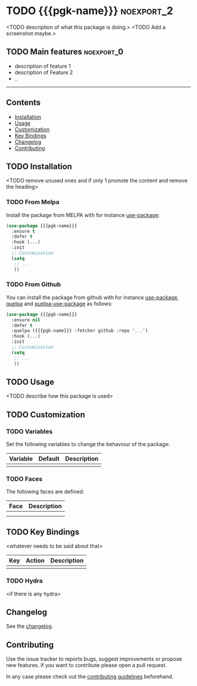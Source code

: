 * TODO {{{pgk-name}}}                                            :noexport_2:

[[https://www.gnu.org/licenses/gpl-3.0][https://img.shields.io/badge/License-GPL%20v3-blue.svg]]

<TODO description of what this package is doing.>
<TODO Add a screenshot maybe.>

** TODO Main features                                           :noexport_0:

- description of feature 1
- description of Feature 2
- ..

-----

** Contents

- [[#installation][Installation]]
- [[#usage][Usage]]
- [[#customization][Customization]]
- [[#key-bindings][Key Bindings]]
- [[#changelog][Changelog]]
- [[#contributing][Contributing]]

** TODO Installation

<TODO remove unused ones and if only 1 promote the content and remove the heading>

*** TODO From Melpa

Install the package from MELPA with for instance [[https://github.com/jwiegley/use-package][use-package]]:

#+BEGIN_SRC emacs-lisp
  (use-package {{{pgk-name}}}
    :ensure t
    :defer t
    :hook (...)
    :init
    ;; Customization
    (setq
     ;; ...
     ))
#+END_SRC

*** TODO From Github

You can install the package from github with for instance [[https://github.com/jwiegley/use-package][use-package]], [[https://github.com/quelpa/quelpa][quelpa]]
and [[https://github.com/quelpa/quelpa-use-package][quelpa-use-package]] as follows:

#+BEGIN_SRC emacs-lisp
  (use-package {{{pgk-name}}}
    :ensure nil
    :defer t
    :quelpa ({{{pgk-name}}} :fetcher github :repo "...")
    :hook (...)
    :init
    ;; Customization
    (setq
     ;; ...
     ))
#+END_SRC

** TODO Usage

<TODO describe how this package is used>

** TODO Customization

*** TODO Variables

Set the following variables to change the behaviour of the package:

| Variable | Default | Description |
|----------+---------+-------------|
|          |         |             |

*** TODO Faces

The following faces are defined:

| Face | Description |
|------+-------------|
|      |             |
|      |             |

** TODO Key Bindings

<whatever needs to be said about that>

| Key | Action | Description |
|-----+--------+-------------|
|     |        |             |

*** TODO Hydra

<if there is any hydra>

** Changelog

See the [[file:CHANGELOG.org][changelog]].

** Contributing

Use the issue tracker to reports bugs, suggest improvements or propose new
features. If you want to contribute please open a pull request.

In any case please check out the [[file:CONTRIBUTING.org][contributing guidelines]] beforehand.
